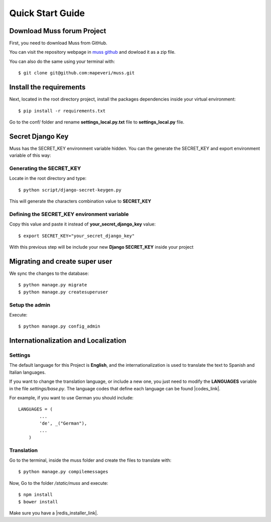 Quick Start Guide
=================


Download Muss forum Project
----------------------------------------------

First, you need to download Muss from GitHub.

You can visit the repository webpage in `muss github`_ and dowload it as a zip file.

.. _muss github: https://github.com/mapeveri/muss

You can also do the same using your terminal with::

    $ git clone git@github.com:mapeveri/muss.git


Install the requirements
------------------------

Next, located in the root directory project, install the packages dependencies inside your virtual environment::

    $ pip install -r requirements.txt


Go to the conf/ folder and rename **settings_local.py.txt** file  to **settings_local.py** file.

Secret Django Key
-----------------

Muss has the SECRET_KEY environment variable hidden.
You can the generate the SECRET_KEY and export environment variable of this way:


Generating the SECRET_KEY
~~~~~~~~~~~~~~~~~~~~~~~~~

Locate in the root directory and type::

    $ python script/django-secret-keygen.py

This will generate the characters combination value to **SECRET_KEY**


Defining the SECRET_KEY environment variable
~~~~~~~~~~~~~~~~~~~~~~~~~~~~~~~~~~~~~~~~~~~~

Copy this value and paste it instead of **your_secret_django_key** value::

    $ export SECRET_KEY="your_secret_django_key"

With this previous step will be include your new **Django SECRET_KEY** inside your project

Migrating and create super user
-------------------------------

We sync the changes to the database::

    $ python manage.py migrate
    $ python manage.py createsuperuser


Setup the admin
~~~~~~~~~~~~~~~

Execute::

    $ python manage.py config_admin



Internationalization and Localization
-------------------------------------


Settings
~~~~~~~~

The default language for this Project is **English**, and the internationalization is used to translate the text to
Spanish and Italian languages.

If you want to change the translation language, or include a new one, you just need to modify the **LANGUAGES** variable
in the file *settings/base.py*. The language codes that define each language can be found |codes_link|.

.. |codes_link| raw:: html

    <a href="http://msdn.microsoft.com/en-us/library/ms533052(v=vs.85).aspx" target="_blank">here</a>

For example, if you want to use German you should include::

    LANGUAGES = (
            ...
            'de', _("German"),
            ...
        )



Translation
~~~~~~~~~~~

Go to the terminal, inside the muss folder and create the files to translate with::

    $ python manage.py compilemessages


Now, Go to the folder */static/muss* and execute::

    $ npm install
    $ bower install

Make sure you have a |redis_installer_link|.

.. |redis_installer_link| raw:: html

    <a href="https://redis.io/topics/quickstart" target="_blank">redis installer.</a>



